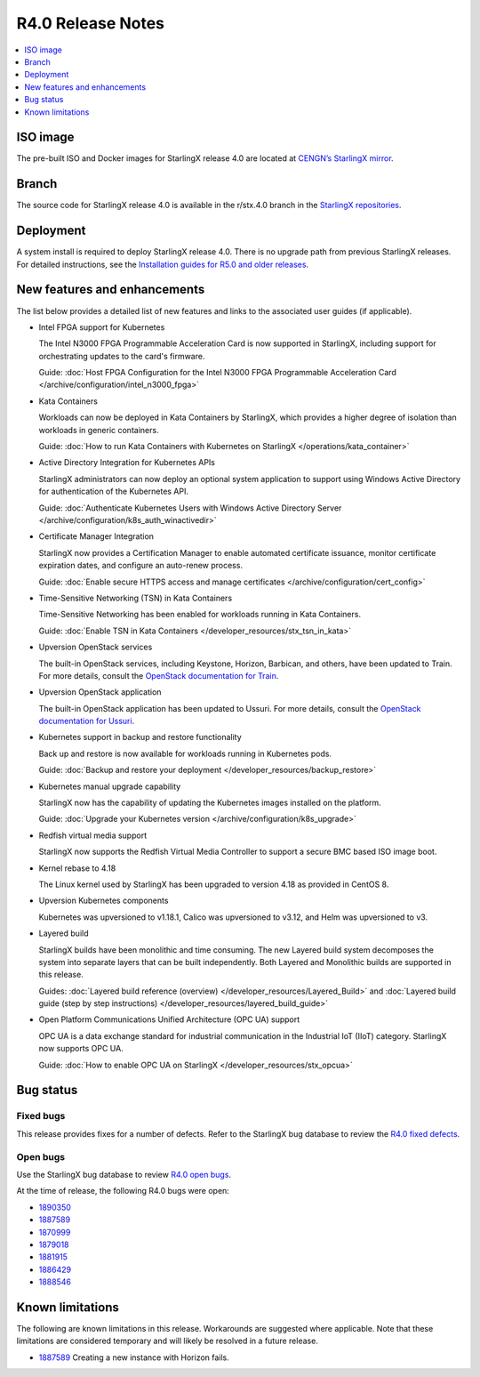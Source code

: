 .. _r4_release_rns:

==================
R4.0 Release Notes
==================

.. contents::
   :local:
   :depth: 1

---------
ISO image
---------

The pre-built ISO and Docker images for StarlingX release 4.0 are located at
`CENGN’s StarlingX mirror
<http://mirror.starlingx.cengn.ca/mirror/starlingx/release/4.0.1/centos/flock/outputs/>`_.

------
Branch
------

The source code for StarlingX release 4.0 is available in the r/stx.4.0
branch in the `StarlingX repositories <https://opendev.org/starlingx>`_.

----------
Deployment
----------

A system install is required to deploy StarlingX release 4.0. There is no
upgrade path from previous StarlingX releases. For detailed instructions, see
the `Installation guides for R5.0 and older releases
<https://docs.starlingx.io/r/stx.5.0/deploy_install_guides/index.html>`_.

-----------------------------
New features and enhancements
-----------------------------

The list below provides a detailed list of new features and links to the
associated user guides (if applicable).

* Intel FPGA support for Kubernetes

  The Intel N3000 FPGA Programmable Acceleration Card is now supported
  in StarlingX, including support for orchestrating updates to the
  card's firmware.

  Guide: :doc:`Host FPGA Configuration for the Intel N3000 FPGA Programmable
  Acceleration Card </archive/configuration/intel_n3000_fpga>`

* Kata Containers

  Workloads can now be deployed in Kata Containers by StarlingX, which
  provides a higher degree of isolation than workloads in generic containers.

  Guide: :doc:`How to run Kata Containers with Kubernetes on StarlingX
  </operations/kata_container>`

* Active Directory Integration for Kubernetes APIs

  StarlingX administrators can now deploy an optional system application
  to support using Windows Active Directory for authentication of the
  Kubernetes API.

  Guide: :doc:`Authenticate Kubernetes Users with Windows Active Directory
  Server </archive/configuration/k8s_auth_winactivedir>`

* Certificate Manager Integration

  StarlingX now provides a Certification Manager to enable automated
  certificate issuance, monitor certificate expiration dates, and configure
  an auto-renew process.

  Guide: :doc:`Enable secure HTTPS access and manage certificates </archive/configuration/cert_config>`

* Time-Sensitive Networking (TSN) in Kata Containers

  Time-Sensitive Networking has been enabled for workloads running in Kata
  Containers.

  Guide: :doc:`Enable TSN in Kata Containers
  </developer_resources/stx_tsn_in_kata>`

* Upversion OpenStack services

  The built-in OpenStack services, including Keystone, Horizon, Barbican, and
  others, have been updated to Train. For more details, consult the
  `OpenStack documentation for Train <https://docs.openstack.org/train/>`_.

* Upversion OpenStack application

  The built-in OpenStack application has been updated to Ussuri. For
  more details, consult the `OpenStack documentation for Ussuri
  <https://docs.openstack.org/ussuri/>`_.

* Kubernetes support in backup and restore functionality

  Back up and restore is now available for workloads running in
  Kubernetes pods.

  Guide: :doc:`Backup and restore your deployment </developer_resources/backup_restore>`

* Kubernetes manual upgrade capability

  StarlingX now has the capability of updating the Kubernetes images
  installed on the platform.

  Guide: :doc:`Upgrade your Kubernetes version </archive/configuration/k8s_upgrade>`

* Redfish virtual media support

  StarlingX now supports the Redfish Virtual Media Controller to
  support a secure BMC based ISO image boot.

* Kernel rebase to 4.18

  The Linux kernel used by StarlingX has been upgraded to version 4.18 as
  provided in CentOS 8.

* Upversion Kubernetes components

  Kubernetes was upversioned to v1.18.1, Calico was upversioned to v3.12, and
  Helm was upversioned to v3.

* Layered build

  StarlingX builds have been monolithic and time consuming. The new Layered
  build system decomposes the system into separate layers that can be built
  independently. Both Layered and Monolithic builds are supported in this
  release.

  Guides: :doc:`Layered build reference (overview) </developer_resources/Layered_Build>`
  and :doc:`Layered build guide (step by step instructions) </developer_resources/layered_build_guide>`

* Open Platform Communications Unified Architecture (OPC UA) support

  OPC UA is a data exchange standard for industrial communication in the
  Industrial IoT (IIoT) category. StarlingX now supports OPC UA.

  Guide: :doc:`How to enable OPC UA on StarlingX </developer_resources/stx_opcua>`

----------
Bug status
----------

**********
Fixed bugs
**********

This release provides fixes for a number of defects. Refer to the StarlingX bug
database to review the `R4.0 fixed defects
<https://bugs.launchpad.net/starlingx/+bugs?field.searchtext=&orderby=-importance&search=Search&field.status%3Alist=FIXRELEASED&field.tag=stx.4.0>`_.

*********
Open bugs
*********

Use the StarlingX bug database to review `R4.0 open bugs
<https://bugs.launchpad.net/starlingx/+bugs?field.searchtext=&orderby=-importance&field.status%3Alist=NEW&field.status%3Alist=CONFIRMED&field.status%3Alist=TRIAGED&field.status%3Alist=INPROGRESS&field.status%3Alist=FIXCOMMITTED&field.status%3Alist=FIXRELEASED&field.status%3Alist=INCOMPLETE_WITH_RESPONSE&field.status%3Alist=INCOMPLETE_WITHOUT_RESPONSE&assignee_option=any&field.assignee=&field.bug_reporter=&field.bug_commenter=&field.subscriber=&field.structural_subscriber=&field.tag=stx.4.0+not-yet-in-r-stx40&field.tags_combinator=ALL&field.has_cve.used=&field.omit_dupes.used=&field.omit_dupes=on&field.affects_me.used=&field.has_patch.used=&field.has_branches.used=&field.has_branches=on&field.has_no_branches.used=&field.has_no_branches=on&field.has_blueprints.used=&field.has_blueprints=on&field.has_no_blueprints.used=&field.has_no_blueprints=on&search=Search>`_.

At the time of release, the following R4.0 bugs were open:

* `1890350 <https://bugs.launchpad.net/starlingx/+bug/1890350>`_
* `1887589 <https://bugs.launchpad.net/starlingx/+bug/1887589>`_
* `1870999 <https://bugs.launchpad.net/starlingx/+bug/1870999>`_
* `1879018 <https://bugs.launchpad.net/starlingx/+bug/1879018>`_
* `1881915 <https://bugs.launchpad.net/starlingx/+bug/1881915>`_
* `1886429 <https://bugs.launchpad.net/starlingx/+bug/1886429>`_
* `1888546 <https://bugs.launchpad.net/starlingx/+bug/1888546>`_

-----------------
Known limitations
-----------------

The following are known limitations in this release. Workarounds
are suggested where applicable. Note that these limitations are considered
temporary and will likely be resolved in a future release.

* `1887589 <https://bugs.launchpad.net/starlingx/+bug/1887589>`_ Creating a
  new instance with Horizon fails.



